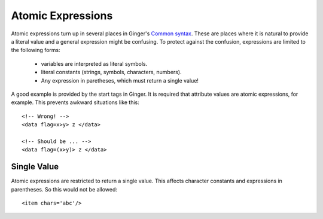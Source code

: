 Atomic Expressions
==================
Atomic expressions turn up in several places in Ginger's `Common syntax`_. These are places where it is natural to provide a literal value and a general expression might be confusing. To protect against the confusion, expressions are limited to the following forms:

  * variables are interpreted as literal symbols.
  * literal constants (strings, symbols, characters, numbers).
  * Any expression in paretheses, which must return a single value!

A good example is provided by the start tags in Ginger. It is required that attribute values are atomic expressions, for example. This prevents awkward situations like this::

	<!-- Wrong! -->
	<data flag=x>y> z </data>

	<!-- Should be ... -->
	<data flag=(x>y)> z </data>


Single Value
------------
Atomic expressions are restricted to return a single value. This affects character constants and expressions in parentheses. So this would not be allowed::

	<item chars='abc'/>


.. _`Common syntax`: ../syntax/common.html